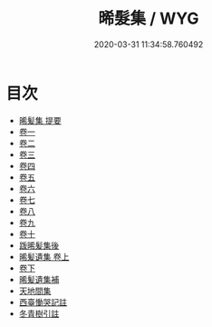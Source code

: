 #+TITLE: 晞髮集 / WYG
#+DATE: 2020-03-31 11:34:58.760492
* 目次
 - [[file:KR4d0391_000.txt::000-1a][晞髪集 提要]]
 - [[file:KR4d0391_001.txt::001-1a][卷一]]
 - [[file:KR4d0391_002.txt::002-1a][卷二]]
 - [[file:KR4d0391_003.txt::003-1a][卷三]]
 - [[file:KR4d0391_004.txt::004-1a][卷四]]
 - [[file:KR4d0391_005.txt::005-1a][卷五]]
 - [[file:KR4d0391_006.txt::006-1a][卷六]]
 - [[file:KR4d0391_007.txt::007-1a][卷七]]
 - [[file:KR4d0391_008.txt::008-1a][卷八]]
 - [[file:KR4d0391_009.txt::009-1a][卷九]]
 - [[file:KR4d0391_010.txt::010-1a][卷十]]
 - [[file:KR4d0391_010.txt::010-12a][䟦晞髪集後]]
 - [[file:KR4d0391_011.txt::011-1a][晞髪遺集 卷上]]
 - [[file:KR4d0391_012.txt::012-1a][卷下]]
 - [[file:KR4d0391_012.txt::012-17a][晞髪遺集補]]
 - [[file:KR4d0391_012.txt::012-21a][天地間集]]
 - [[file:KR4d0391_012.txt::012-26a][西臺慟哭記註]]
 - [[file:KR4d0391_012.txt::012-50a][冬青樹引註]]
